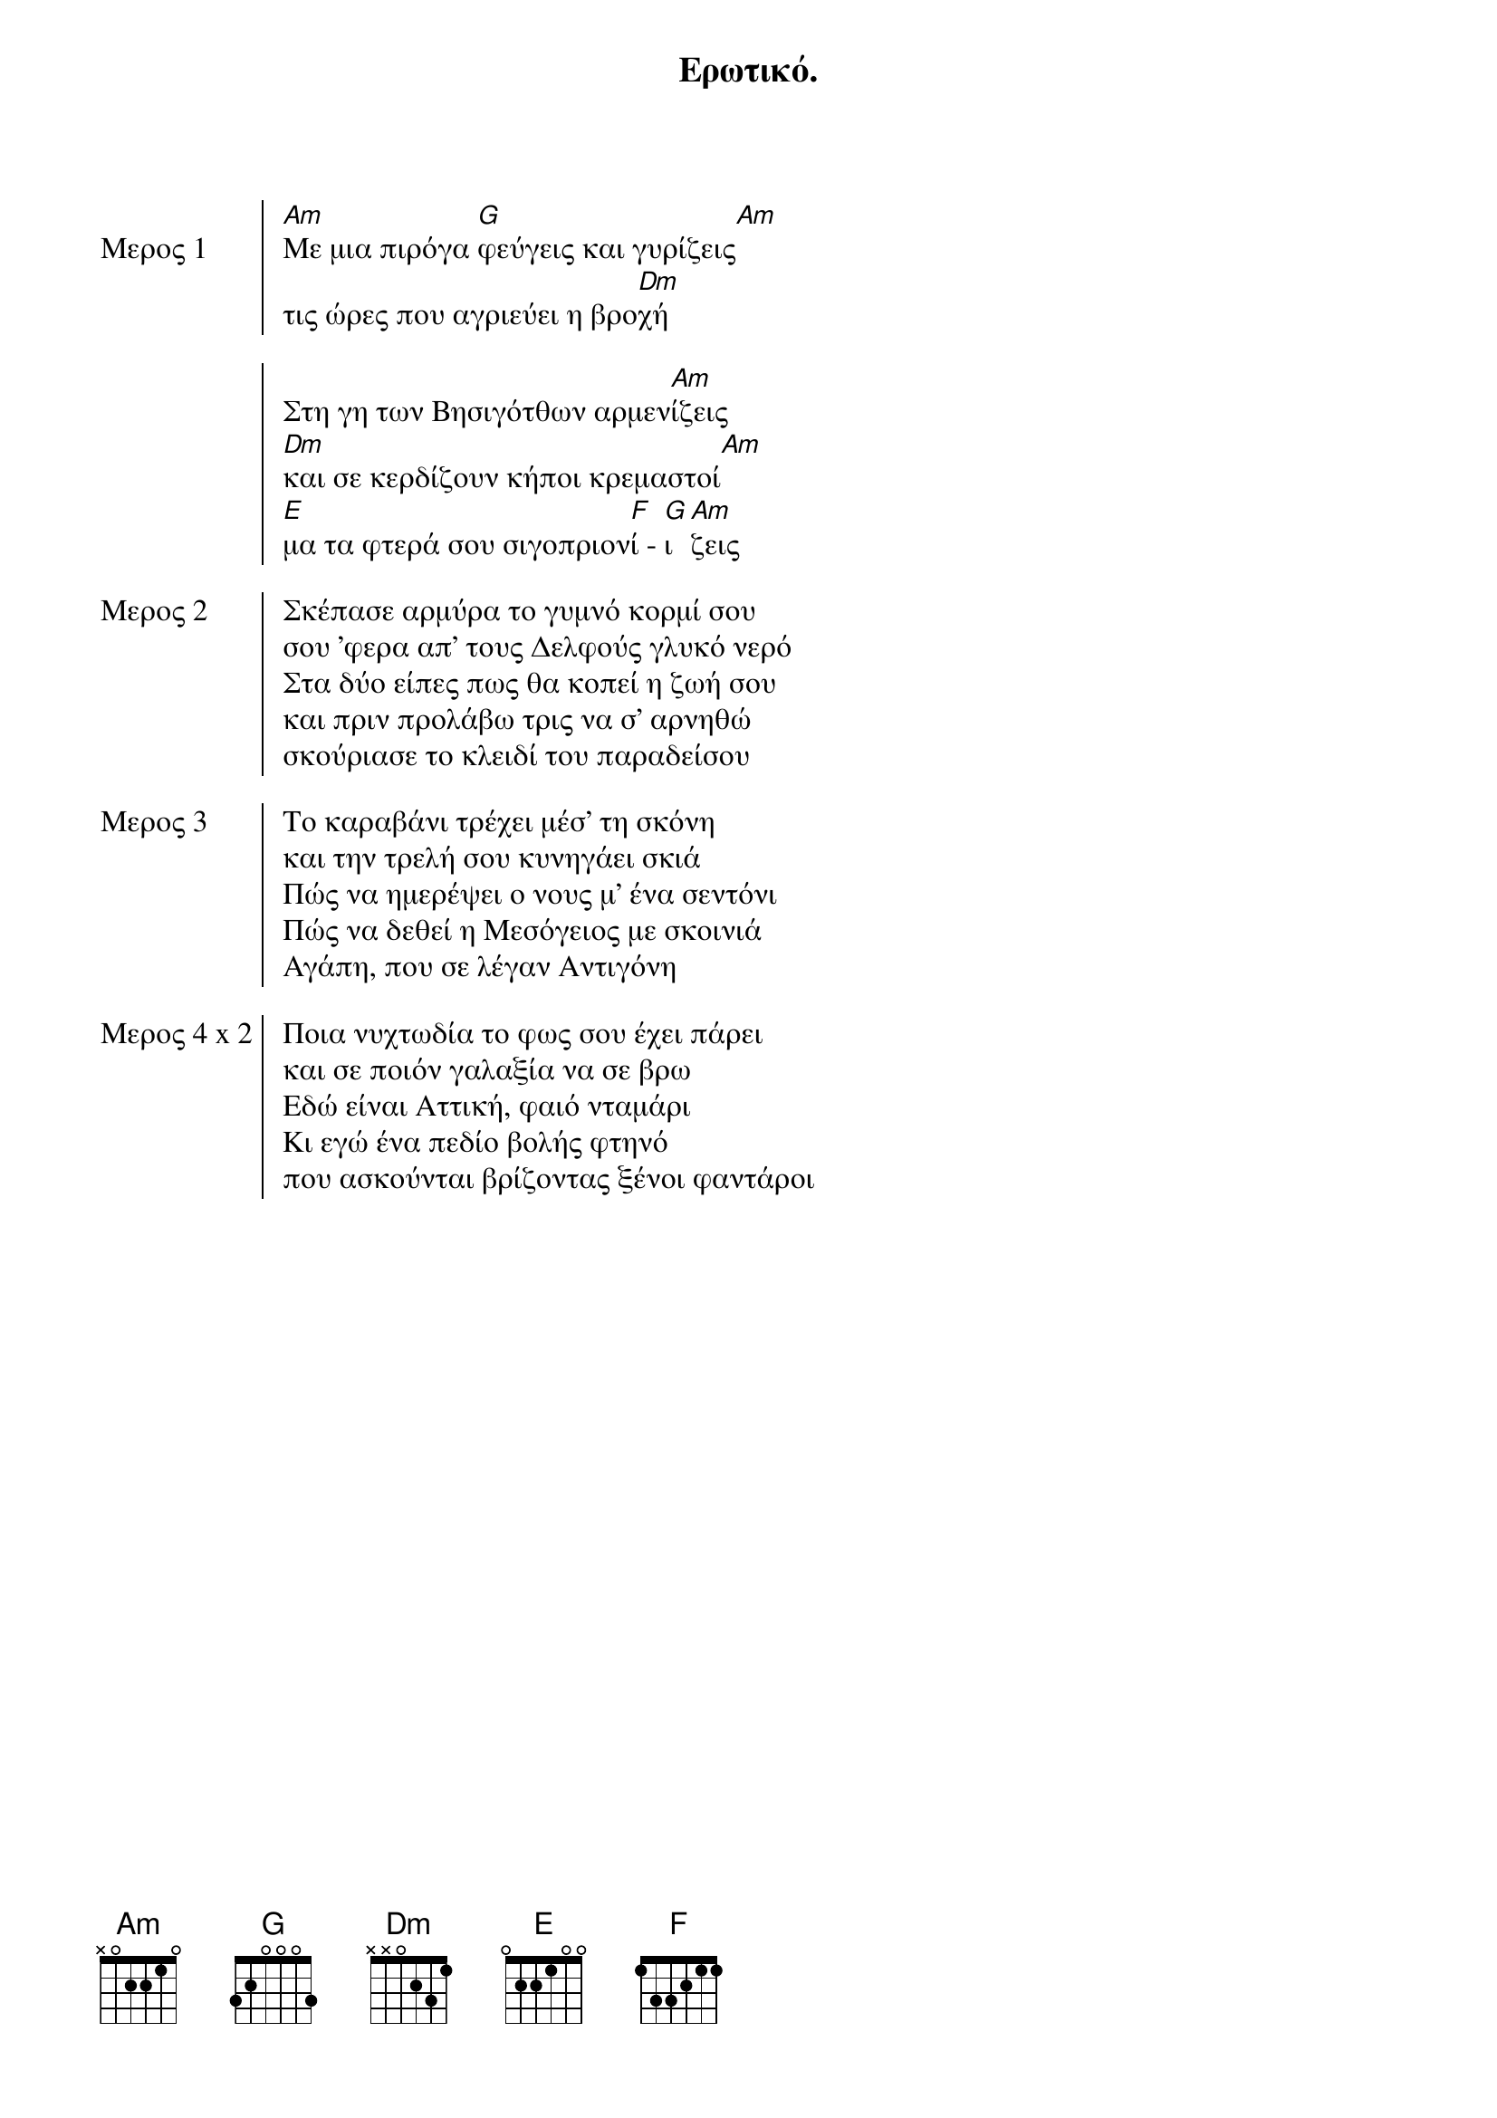 {title: Ερωτικό.}
{composer: Θάνος Μικρούτσικος}
{lyricist: Αλκαίος ´Αλκης}
{time: 4/4}
{key: Am}

{start_of_chorus: Μερος 1}
[Am]Mε μια πιρόγα [G]φεύγεις και γυρίζεις[Am]
τις ώρες που αγριεύει η βρο[Dm]χή

Στη γη των Bησιγότθων αρμεν[Am]ίζεις
[Dm]και σε κερδίζουν κήποι κρεμαστοί[Am]
[E]μα τα φτερά σου σιγοπριον[F]ί - [G]ι [Am]ζεις
{end_of_chorus}

{start_of_chorus: Μερος 2}
Σκέπασε αρμύρα το γυμνό κορμί σου
σου 'φερα απ' τους Δελφούς γλυκό νερό
Στα δύο είπες πως θα κοπεί η ζωή σου
και πριν προλάβω τρις να σ' αρνηθώ
σκούριασε το κλειδί του παραδείσου
{end_of_chorus}

{start_of_chorus: Μερος 3}
Tο καραβάνι τρέχει μέσ' τη σκόνη
και την τρελή σου κυνηγάει σκιά
Πώς να ημερέψει ο νους μ' ένα σεντόνι
Πώς να δεθεί η Mεσόγειος με σκοινιά
Αγάπη, που σε λέγαν Aντιγόνη
{end_of_chorus}

{start_of_chorus: Μερος 4 x 2}
Ποια νυχτωδία το φως σου έχει πάρει
και σε ποιόν γαλαξία να σε βρω
Εδώ είναι Aττική, φαιό νταμάρι
Κι εγώ ένα πεδίο βολής φτηνό
που ασκούνται βρίζοντας ξένοι φαντάροι
{end_of_chorus}